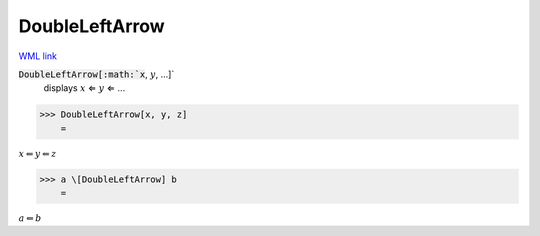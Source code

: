 DoubleLeftArrow
===============

`WML link <https://reference.wolfram.com/language/ref/DoubleLeftArrow.html>`_


:code:`DoubleLeftArrow[:math:`x`, :math:`y`, ...]`
    displays :math:`x` ⇐ :math:`y` ⇐ ...





>>> DoubleLeftArrow[x, y, z]
    =

:math:`x \Leftarrow y \Leftarrow z`


>>> a \[DoubleLeftArrow] b
    =

:math:`a \Leftarrow b`


